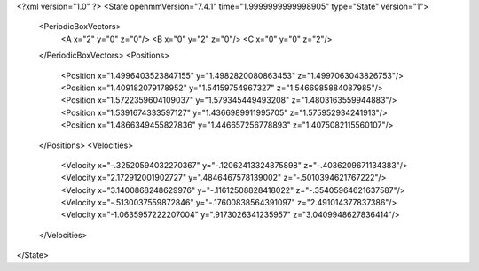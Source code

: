<?xml version="1.0" ?>
<State openmmVersion="7.4.1" time="1.9999999999998905" type="State" version="1">
	<PeriodicBoxVectors>
		<A x="2" y="0" z="0"/>
		<B x="0" y="2" z="0"/>
		<C x="0" y="0" z="2"/>
	</PeriodicBoxVectors>
	<Positions>
		<Position x="1.4996403523847155" y="1.4982820080863453" z="1.4997063043826753"/>
		<Position x="1.409182079178952" y="1.54159754967327" z="1.5466985884087985"/>
		<Position x="1.5722359604109037" y="1.579345449493208" z="1.4803163559944883"/>
		<Position x="1.5391674333597127" y="1.4366989911995705" z="1.575952934241913"/>
		<Position x="1.4866349455827836" y="1.446657256778893" z="1.4075082115560107"/>
	</Positions>
	<Velocities>
		<Velocity x="-.32520594032270367" y="-.12062413324875898" z="-.4036209671134383"/>
		<Velocity x="2.172912001902727" y=".4846467578139002" z="-.5010394621767222"/>
		<Velocity x="3.1400868248629976" y="-.11612508828418022" z="-.35405964621637587"/>
		<Velocity x="-.5130037559872846" y="-.17600838564391097" z="2.491014377837386"/>
		<Velocity x="-1.0635957222207004" y=".9173026341235957" z="3.0409948627836414"/>
	</Velocities>
</State>
